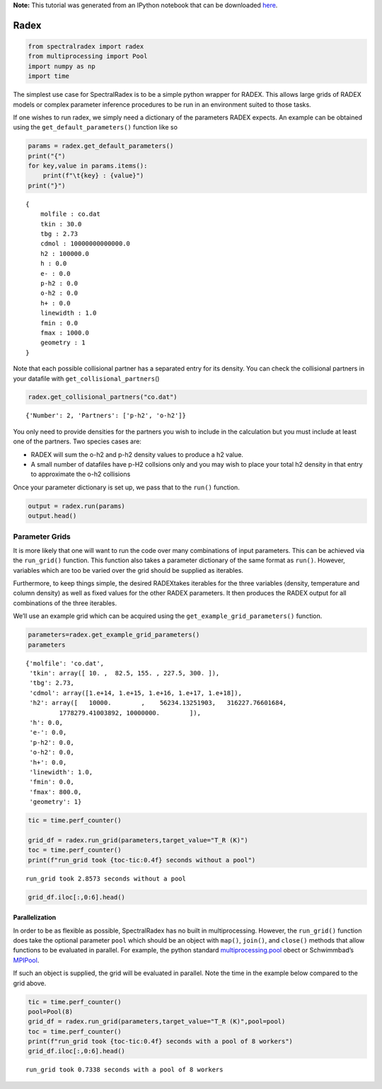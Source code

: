 **Note:** This tutorial was generated from an IPython notebook that can be
downloaded `here <https://github.com/uclchem/SpectralRadex/tree/master/examples>`_.

.. _radex:

Radex
=====

.. code:: python

    from spectralradex import radex
    from multiprocessing import Pool
    import numpy as np
    import time


The simplest use case for SpectralRadex is to be a simple python wrapper
for RADEX. This allows large grids of RADEX models or complex parameter
inference procedures to be run in an environment suited to those tasks.

If one wishes to run radex, we simply need a dictionary of the
parameters RADEX expects. An example can be obtained using the
``get_default_parameters()`` function like so

.. code:: python

    params = radex.get_default_parameters()
    print("{")
    for key,value in params.items():
        print(f"\t{key} : {value}")
    print("}")


.. parsed-literal::

    {
    	molfile : co.dat
    	tkin : 30.0
    	tbg : 2.73
    	cdmol : 10000000000000.0
    	h2 : 100000.0
    	h : 0.0
    	e- : 0.0
    	p-h2 : 0.0
    	o-h2 : 0.0
    	h+ : 0.0
    	linewidth : 1.0
    	fmin : 0.0
    	fmax : 1000.0
    	geometry : 1
    }


Note that each possible collisional partner has a separated entry for
its density. You can check the collisional partners in your datafile
with ``get_collisional_partners``\ ()

.. code:: python

    radex.get_collisional_partners("co.dat")




.. parsed-literal::

    {'Number': 2, 'Partners': ['p-h2', 'o-h2']}



You only need to provide densities for the partners you wish to include
in the calculation but you must include at least one of the partners.
Two species cases are:

- RADEX will sum the o-h2 and p-h2 density values to produce a h2 value.

- A small number of datafiles have p-H2 collsions only and you may wish to place your total h2 density in that entry to approximate the o-h2 collisions

Once your parameter dictionary is set up, we pass that to the ``run()``
function.

.. code:: python

    output = radex.run(params)
    output.head()




.. raw:: html

    <div>
    <style scoped>
        .dataframe tbody tr th:only-of-type {
            vertical-align: middle;
        }
    
        .dataframe tbody tr th {
            vertical-align: top;
        }
    
        .dataframe thead th {
            text-align: right;
        }
    </style>
    <table border="1" class="dataframe">
      <thead>
        <tr style="text-align: right;">
          <th></th>
          <th>E_UP (K)</th>
          <th>freq</th>
          <th>WAVEL (um)</th>
          <th>T_ex</th>
          <th>tau</th>
          <th>T_R (K)</th>
          <th>POP UP</th>
          <th>POP LOW</th>
          <th>FLUX (K*km/s)</th>
          <th>FLUX (erg/cm2/s)</th>
          <th>Qup</th>
          <th>Qlow</th>
        </tr>
      </thead>
      <tbody>
        <tr>
          <th>0</th>
          <td>5.53</td>
          <td>115.271202</td>
          <td>2600.757633</td>
          <td>31.666252</td>
          <td>0.000223</td>
          <td>0.006275</td>
          <td>0.246666</td>
          <td>0.097917</td>
          <td>0.006680</td>
          <td>1.317591e-10</td>
          <td>1</td>
          <td>0</td>
        </tr>
        <tr>
          <th>1</th>
          <td>16.60</td>
          <td>230.538000</td>
          <td>1300.403656</td>
          <td>29.262261</td>
          <td>0.000735</td>
          <td>0.017551</td>
          <td>0.281677</td>
          <td>0.246666</td>
          <td>0.018683</td>
          <td>2.947981e-09</td>
          <td>2</td>
          <td>1</td>
        </tr>
        <tr>
          <th>2</th>
          <td>33.19</td>
          <td>345.795990</td>
          <td>866.963374</td>
          <td>26.640080</td>
          <td>0.001112</td>
          <td>0.021294</td>
          <td>0.211510</td>
          <td>0.281677</td>
          <td>0.022667</td>
          <td>1.207049e-08</td>
          <td>3</td>
          <td>2</td>
        </tr>
        <tr>
          <th>3</th>
          <td>55.32</td>
          <td>461.040768</td>
          <td>650.251515</td>
          <td>24.363876</td>
          <td>0.001022</td>
          <td>0.015261</td>
          <td>0.109663</td>
          <td>0.211510</td>
          <td>0.016246</td>
          <td>2.050309e-08</td>
          <td>4</td>
          <td>3</td>
        </tr>
        <tr>
          <th>4</th>
          <td>82.97</td>
          <td>576.267931</td>
          <td>520.231028</td>
          <td>22.798547</td>
          <td>0.000605</td>
          <td>0.007078</td>
          <td>0.039845</td>
          <td>0.109663</td>
          <td>0.007535</td>
          <td>1.856956e-08</td>
          <td>5</td>
          <td>4</td>
        </tr>
      </tbody>
    </table>
    </div>



Parameter Grids
---------------

It is more likely that one will want to run the code over many
combinations of input parameters. This can be achieved via the
``run_grid()`` function. This function also takes a parameter dictionary
of the same format as ``run()``. However, variables which are too be
varied over the grid should be supplied as iterables.

Furthermore, to keep things simple, the desired RADEXtakes iterables for
the three variables (density, temperature and column density) as well as
fixed values for the other RADEX parameters. It then produces the RADEX
output for all combinations of the three iterables.

We’ll use an example grid which can be acquired using the
``get_example_grid_parameters()`` function.

.. code:: python

    parameters=radex.get_example_grid_parameters()
    parameters




.. parsed-literal::

    {'molfile': 'co.dat',
     'tkin': array([ 10. ,  82.5, 155. , 227.5, 300. ]),
     'tbg': 2.73,
     'cdmol': array([1.e+14, 1.e+15, 1.e+16, 1.e+17, 1.e+18]),
     'h2': array([   10000.        ,    56234.13251903,   316227.76601684,
             1778279.41003892, 10000000.        ]),
     'h': 0.0,
     'e-': 0.0,
     'p-h2': 0.0,
     'o-h2': 0.0,
     'h+': 0.0,
     'linewidth': 1.0,
     'fmin': 0.0,
     'fmax': 800.0,
     'geometry': 1}



.. code:: python

    tic = time.perf_counter()
    
    grid_df = radex.run_grid(parameters,target_value="T_R (K)")
    toc = time.perf_counter()
    print(f"run_grid took {toc-tic:0.4f} seconds without a pool")


.. parsed-literal::

    run_grid took 2.8573 seconds without a pool


.. code:: python

    grid_df.iloc[:,0:6].head()




.. raw:: html

    <div>
    <style scoped>
        .dataframe tbody tr th:only-of-type {
            vertical-align: middle;
        }
    
        .dataframe tbody tr th {
            vertical-align: top;
        }
    
        .dataframe thead th {
            text-align: right;
        }
    </style>
    <table border="1" class="dataframe">
      <thead>
        <tr style="text-align: right;">
          <th></th>
          <th>tkin</th>
          <th>cdmol</th>
          <th>h2</th>
          <th>(1)-(0)[115.2712018 GHz]</th>
          <th>(2)-(1)[230.538 GHz]</th>
          <th>(3)-(2)[345.7959899 GHz]</th>
        </tr>
      </thead>
      <tbody>
        <tr>
          <th>0</th>
          <td>10.0</td>
          <td>1.000000e+14</td>
          <td>10000.0</td>
          <td>0.114622</td>
          <td>0.108152</td>
          <td>0.022018</td>
        </tr>
        <tr>
          <th>1</th>
          <td>10.0</td>
          <td>1.000000e+15</td>
          <td>10000.0</td>
          <td>1.048925</td>
          <td>0.958338</td>
          <td>0.215099</td>
        </tr>
        <tr>
          <th>2</th>
          <td>10.0</td>
          <td>1.000000e+16</td>
          <td>10000.0</td>
          <td>5.189712</td>
          <td>4.045272</td>
          <td>1.567682</td>
        </tr>
        <tr>
          <th>3</th>
          <td>10.0</td>
          <td>1.000000e+17</td>
          <td>10000.0</td>
          <td>6.561081</td>
          <td>5.156221</td>
          <td>3.411413</td>
        </tr>
        <tr>
          <th>4</th>
          <td>10.0</td>
          <td>1.000000e+18</td>
          <td>10000.0</td>
          <td>6.639451</td>
          <td>5.259944</td>
          <td>3.822848</td>
        </tr>
      </tbody>
    </table>
    </div>



Parallelization
~~~~~~~~~~~~~~~

In order to be as flexible as possible, SpectralRadex has no built in
multiprocessing. However, the ``run_grid()`` function does take the
optional parameter ``pool`` which should be an object with ``map()``,
``join()``, and ``close()`` methods that allow functions to be evaluated
in parallel. For example, the python standard
`multiprocessing.pool <https://docs.python.org/3.6/library/multiprocessing.html>`__
obect or Schwimmbad’s
`MPIPool <https://schwimmbad.readthedocs.io/en/latest/examples/#using-mpipool>`__.

If such an object is supplied, the grid will be evaluated in parallel.
Note the time in the example below compared to the grid above.

.. code:: python

    tic = time.perf_counter()
    pool=Pool(8)
    grid_df = radex.run_grid(parameters,target_value="T_R (K)",pool=pool)
    toc = time.perf_counter()
    print(f"run_grid took {toc-tic:0.4f} seconds with a pool of 8 workers")
    grid_df.iloc[:,0:6].head()


.. parsed-literal::

    run_grid took 0.7338 seconds with a pool of 8 workers




.. raw:: html

    <div>
    <style scoped>
        .dataframe tbody tr th:only-of-type {
            vertical-align: middle;
        }
    
        .dataframe tbody tr th {
            vertical-align: top;
        }
    
        .dataframe thead th {
            text-align: right;
        }
    </style>
    <table border="1" class="dataframe">
      <thead>
        <tr style="text-align: right;">
          <th></th>
          <th>tkin</th>
          <th>cdmol</th>
          <th>h2</th>
          <th>(1)-(0)[115.2712018 GHz]</th>
          <th>(2)-(1)[230.538 GHz]</th>
          <th>(3)-(2)[345.7959899 GHz]</th>
        </tr>
      </thead>
      <tbody>
        <tr>
          <th>0</th>
          <td>10.0</td>
          <td>1.000000e+14</td>
          <td>10000.0</td>
          <td>0.114622</td>
          <td>0.108152</td>
          <td>0.022018</td>
        </tr>
        <tr>
          <th>1</th>
          <td>10.0</td>
          <td>1.000000e+15</td>
          <td>10000.0</td>
          <td>1.048925</td>
          <td>0.958338</td>
          <td>0.215099</td>
        </tr>
        <tr>
          <th>2</th>
          <td>10.0</td>
          <td>1.000000e+16</td>
          <td>10000.0</td>
          <td>5.189712</td>
          <td>4.045272</td>
          <td>1.567682</td>
        </tr>
        <tr>
          <th>3</th>
          <td>10.0</td>
          <td>1.000000e+17</td>
          <td>10000.0</td>
          <td>6.561081</td>
          <td>5.156221</td>
          <td>3.411413</td>
        </tr>
        <tr>
          <th>4</th>
          <td>10.0</td>
          <td>1.000000e+18</td>
          <td>10000.0</td>
          <td>6.639451</td>
          <td>5.259944</td>
          <td>3.822848</td>
        </tr>
      </tbody>
    </table>
    </div>


